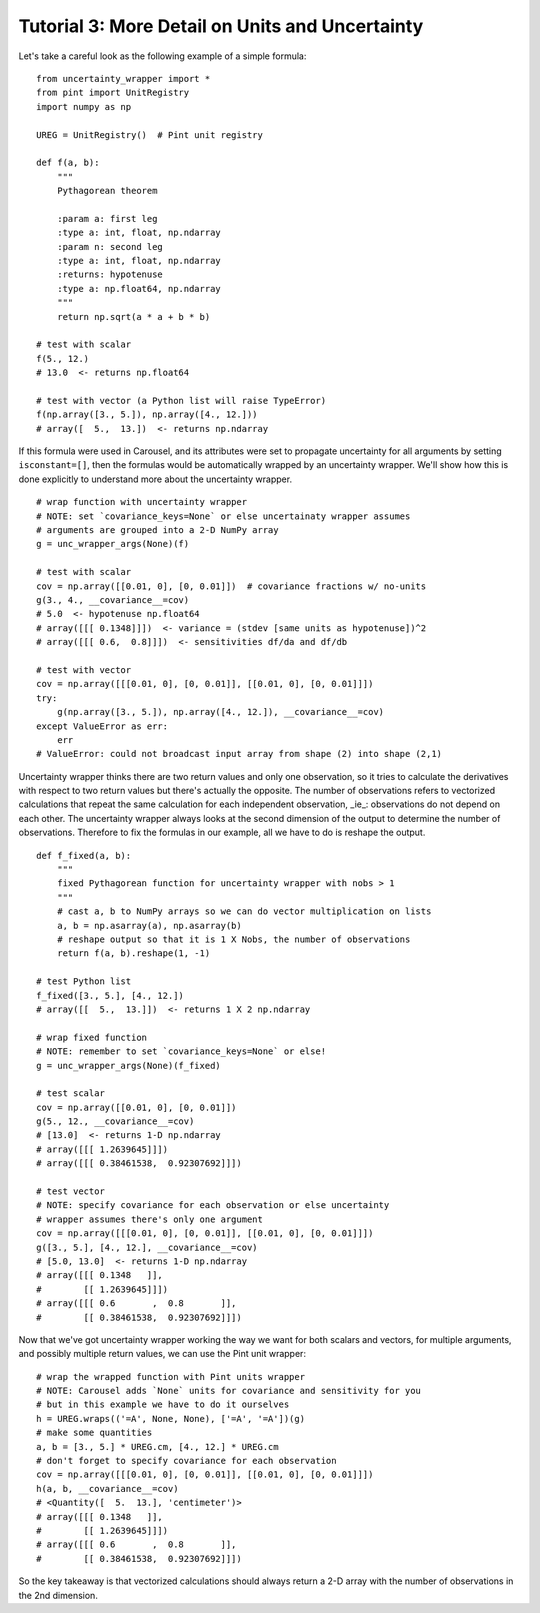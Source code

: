 .. _tutorial-3-detail:

Tutorial 3: More Detail on Units and Uncertainty
================================================
Let's take a careful look as the following example of a simple formula::

    from uncertainty_wrapper import *
    from pint import UnitRegistry
    import numpy as np

    UREG = UnitRegistry()  # Pint unit registry

    def f(a, b):
        """
        Pythagorean theorem

        :param a: first leg
        :type a: int, float, np.ndarray
        :param n: second leg
        :type a: int, float, np.ndarray
        :returns: hypotenuse
        :type a: np.float64, np.ndarray
        """
        return np.sqrt(a * a + b * b)

    # test with scalar
    f(5., 12.)
    # 13.0  <- returns np.float64

    # test with vector (a Python list will raise TypeError)
    f(np.array([3., 5.]), np.array([4., 12.]))
    # array([  5.,  13.])  <- returns np.ndarray

If this formula were used in Carousel, and its attributes were set to propagate
uncertainty for all arguments by setting ``isconstant=[]``, then the formulas
would be automatically wrapped by an uncertainty wrapper. We'll show how this is
done explicitly to understand more about the uncertainty wrapper. ::

    # wrap function with uncertainty wrapper
    # NOTE: set `covariance_keys=None` or else uncertainaty wrapper assumes
    # arguments are grouped into a 2-D NumPy array
    g = unc_wrapper_args(None)(f)

    # test with scalar
    cov = np.array([[0.01, 0], [0, 0.01]])  # covariance fractions w/ no-units
    g(3., 4., __covariance__=cov)
    # 5.0  <- hypotenuse np.float64
    # array([[[ 0.1348]]])  <- variance = (stdev [same units as hypotenuse])^2
    # array([[[ 0.6,  0.8]]])  <- sensitivities df/da and df/db

    # test with vector
    cov = np.array([[[0.01, 0], [0, 0.01]], [[0.01, 0], [0, 0.01]]])
    try:
        g(np.array([3., 5.]), np.array([4., 12.]), __covariance__=cov)
    except ValueError as err:
        err
    # ValueError: could not broadcast input array from shape (2) into shape (2,1)

Uncertainty wrapper thinks there are two return values and only one observation,
so it tries to calculate the derivatives with respect to two return values but
there's actually the opposite. The number of observations refers to vectorized
calculations that repeat the same calculation for each independent observation,
_ie_: observations do not depend on each other. The uncertainty wrapper always
looks at the second dimension of the output to determine the number of
observations. Therefore to fix the formulas in our example, all we have to do is
reshape the output. ::

    def f_fixed(a, b):
        """
        fixed Pythagorean function for uncertainty wrapper with nobs > 1
        """
        # cast a, b to NumPy arrays so we can do vector multiplication on lists
        a, b = np.asarray(a), np.asarray(b)
        # reshape output so that it is 1 X Nobs, the number of observations
        return f(a, b).reshape(1, -1)

    # test Python list
    f_fixed([3., 5.], [4., 12.])
    # array([[  5.,  13.]])  <- returns 1 X 2 np.ndarray

    # wrap fixed function
    # NOTE: remember to set `covariance_keys=None` or else!
    g = unc_wrapper_args(None)(f_fixed)

    # test scalar
    cov = np.array([[0.01, 0], [0, 0.01]])
    g(5., 12., __covariance__=cov)
    # [13.0]  <- returns 1-D np.ndarray
    # array([[[ 1.2639645]]])
    # array([[[ 0.38461538,  0.92307692]]])

    # test vector
    # NOTE: specify covariance for each observation or else uncertainty
    # wrapper assumes there's only one argument
    cov = np.array([[[0.01, 0], [0, 0.01]], [[0.01, 0], [0, 0.01]]])
    g([3., 5.], [4., 12.], __covariance__=cov)
    # [5.0, 13.0]  <- returns 1-D np.ndarray
    # array([[[ 0.1348   ]],
    #        [[ 1.2639645]]])
    # array([[[ 0.6       ,  0.8       ]],
    #        [[ 0.38461538,  0.92307692]]])

Now that we've got uncertainty wrapper working the way we want for both scalars
and vectors, for multiple arguments, and possibly multiple return values, we can
use the Pint unit wrapper::

    # wrap the wrapped function with Pint units wrapper
    # NOTE: Carousel adds `None` units for covariance and sensitivity for you
    # but in this example we have to do it ourselves
    h = UREG.wraps(('=A', None, None), ['=A', '=A'])(g)
    # make some quantities
    a, b = [3., 5.] * UREG.cm, [4., 12.] * UREG.cm
    # don't forget to specify covariance for each observation
    cov = np.array([[[0.01, 0], [0, 0.01]], [[0.01, 0], [0, 0.01]]])
    h(a, b, __covariance__=cov)
    # <Quantity([  5.  13.], 'centimeter')>
    # array([[[ 0.1348   ]],
    #        [[ 1.2639645]]])
    # array([[[ 0.6       ,  0.8       ]],
    #        [[ 0.38461538,  0.92307692]]])

So the key takeaway is that vectorized calculations should always return a 2-D
array with the number of observations in the 2nd dimension.
